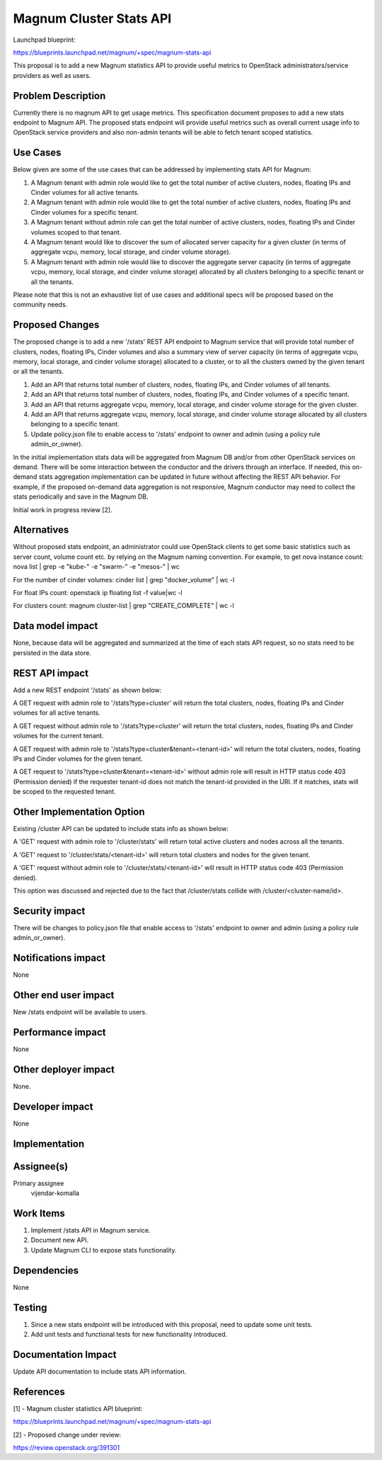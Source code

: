 ========================
Magnum Cluster Stats API
========================

Launchpad blueprint:

https://blueprints.launchpad.net/magnum/+spec/magnum-stats-api

This proposal is to add a new Magnum statistics API to provide useful metrics
to OpenStack administrators/service providers as well as users.

Problem Description
-------------------

Currently there is no magnum API to get usage metrics. This specification
document proposes to add a new stats endpoint to Magnum API. The proposed
stats endpoint will provide useful metrics such as overall current usage info
to OpenStack service providers and also non-admin tenants will be able to
fetch tenant scoped statistics.


Use Cases
---------

Below given are some of the use cases that can be addressed by implementing
stats API for Magnum:

1. A Magnum tenant with admin role would like to get the total number of
   active clusters, nodes, floating IPs and Cinder volumes for all active
   tenants.

2. A Magnum tenant with admin role would like to get the total number of
   active clusters, nodes, floating IPs and Cinder volumes for a specific
   tenant.

3. A Magnum tenant without admin role can get the total number of active
   clusters, nodes, floating IPs and Cinder volumes scoped to that tenant.

4. A Magnum tenant would like to discover the sum of allocated server capacity
   for a given cluster (in terms of aggregate vcpu, memory, local storage, and
   cinder volume storage).

5. A Magnum tenant with admin role would like to discover the aggregate server
   capacity (in terms of aggregate vcpu, memory, local storage, and cinder
   volume storage) allocated by all clusters belonging to a specific tenant or
   all the tenants.

Please note that this is not an exhaustive list of use cases and additional
specs will be proposed based on the community needs.


Proposed Changes
----------------

The proposed change is to add a new '/stats' REST API endpoint to Magnum
service that will provide total number of clusters, nodes, floating IPs,
Cinder volumes and also a summary view of server capacity (in terms of
aggregate vcpu, memory, local storage, and cinder volume storage) allocated
to a cluster, or to all the clusters owned by the given tenant or all the
tenants.

1. Add an API that returns total number of clusters, nodes, floating IPs, and
   Cinder volumes of all tenants.

2. Add an API that returns total number of clusters, nodes, floating IPs, and
   Cinder volumes of a specific tenant.

3. Add an API that returns aggregate vcpu, memory, local storage, and cinder
   volume storage for the given cluster.

4. Add an API that returns aggregate vcpu, memory, local storage, and cinder
   volume storage allocated by all clusters belonging to a specific tenant.

5. Update policy.json file to enable access to '/stats' endpoint to owner and
   admin (using a policy rule admin_or_owner).

In the initial implementation stats data will be aggregated from Magnum DB
and/or from other OpenStack services on demand. There will be some interaction
between the conductor and the drivers through an interface. If needed, this
on-demand stats aggregation implementation can be updated in future without
affecting the REST API behavior. For example, if the proposed on-demand data
aggregation is not responsive, Magnum conductor may need to collect the stats
periodically and save in the Magnum DB.

Initial work in progress review [2].


Alternatives
------------

Without proposed stats endpoint, an administrator could use OpenStack clients
to get some basic statistics such as server count, volume count etc. by
relying on the Magnum naming convention. For example, to get nova instance
count:
nova list | grep -e "kube-" -e "swarm-" -e "mesos-" | wc

For the number of cinder volumes:
cinder list | grep "docker_volume" | wc -l

For float IPs count:
openstack ip floating list -f value|wc -l

For clusters count:
magnum cluster-list | grep "CREATE_COMPLETE" | wc -l


Data model impact
-----------------

None, because data will be aggregated and summarized at the time of each stats
API request, so no stats need to be persisted in the data store.

REST API impact
---------------

Add a new REST endpoint '/stats' as shown below:

A GET request with admin role to '/stats?type=cluster' will return the total
clusters, nodes, floating IPs and Cinder volumes for all active tenants.

A GET request without admin role to '/stats?type=cluster' will return the
total clusters, nodes, floating IPs and Cinder volumes for the current tenant.

A GET request with admin role to '/stats?type=cluster&tenant=<tenant-id>' will
return the total clusters, nodes, floating IPs and Cinder volumes for the
given tenant.

A GET request to '/stats?type=cluster&tenant=<tenant-id>' without admin role
will result in HTTP status code 403 (Permission denied) if the requester
tenant-id does not match the tenant-id provided in the URI. If it matches,
stats will be scoped to the requested tenant.


Other Implementation Option
---------------------------

Existing /cluster API can be updated to include stats info as shown below:

A 'GET' request with admin role to '/cluster/stats' will return total active
clusters and nodes across all the tenants.

A 'GET' request to '/cluster/stats/<tenant-id>' will return total clusters and
nodes for the given tenant.

A 'GET' request without admin role to '/cluster/stats/<tenant-id>' will result
in HTTP status code 403 (Permission denied).

This option was discussed and rejected due to the fact that /cluster/stats
collide with /cluster/<cluster-name/id>.


Security impact
---------------

There will be changes to policy.json file that enable access to '/stats'
endpoint to owner and admin (using a policy rule admin_or_owner).

Notifications impact
--------------------

None

Other end user impact
---------------------

New /stats endpoint will be available to users.

Performance impact
------------------

None

Other deployer impact
---------------------

None.

Developer impact
----------------

None

Implementation
--------------

Assignee(s)
-----------

Primary assignee
  vijendar-komalla

Work Items
----------

1. Implement /stats API in Magnum service.

2. Document new API.

3. Update Magnum CLI to expose stats functionality.

Dependencies
------------

None

Testing
-------

1. Since a new stats endpoint will be introduced with this proposal, need to
   update some unit tests.

2. Add unit tests and functional tests for new functionality introduced.

Documentation Impact
--------------------

Update API documentation to include stats API information.

References
----------

[1] - Magnum cluster statistics API blueprint:

https://blueprints.launchpad.net/magnum/+spec/magnum-stats-api

[2] - Proposed change under review:

https://review.openstack.org/391301
